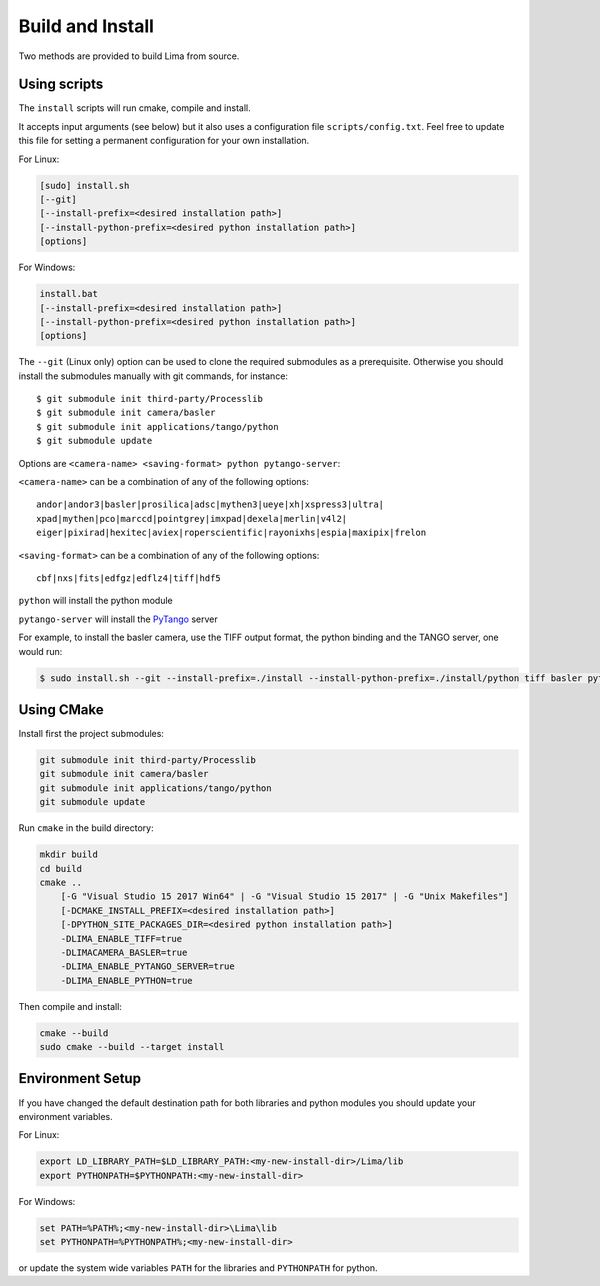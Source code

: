 .. _build_installation:

Build and Install
-----------------

Two methods are provided to build Lima from source.

Using scripts
^^^^^^^^^^^^^
The ``install`` scripts will run cmake, compile and install.

It accepts input arguments (see below) but it also uses a configuration file  ``scripts/config.txt``. Feel free to update this file for setting a permanent configuration for your own installation.

For Linux:

.. code-block:: bash

     [sudo] install.sh
     [--git]
     [--install-prefix=<desired installation path>]
     [--install-python-prefix=<desired python installation path>]
     [options]

For Windows:

.. code-block:: bash

  install.bat
  [--install-prefix=<desired installation path>]
  [--install-python-prefix=<desired python installation path>]
  [options]

The ``--git`` (Linux only) option can be used to clone the required submodules as a prerequisite. Otherwise you should install the submodules manually with git commands, for instance::

 $ git submodule init third-party/Processlib
 $ git submodule init camera/basler
 $ git submodule init applications/tango/python
 $ git submodule update

Options are ``<camera-name> <saving-format> python pytango-server``:

``<camera-name>`` can be a combination of any of the following options::

  andor|andor3|basler|prosilica|adsc|mythen3|ueye|xh|xspress3|ultra|
  xpad|mythen|pco|marccd|pointgrey|imxpad|dexela|merlin|v4l2|
  eiger|pixirad|hexitec|aviex|roperscientific|rayonixhs|espia|maxipix|frelon

``<saving-format>`` can be a combination of any of the following options::

  cbf|nxs|fits|edfgz|edflz4|tiff|hdf5

``python`` will install the python module

``pytango-server`` will install the PyTango_ server

For example, to install the basler camera, use the TIFF output format, the python binding and the TANGO server, one would run:

.. code-block:: bash

  $ sudo install.sh --git --install-prefix=./install --install-python-prefix=./install/python tiff basler python pytango-server

Using CMake
^^^^^^^^^^^

Install first the project submodules:

.. code-block:: bash

 git submodule init third-party/Processlib
 git submodule init camera/basler
 git submodule init applications/tango/python
 git submodule update

Run ``cmake`` in the build directory:

.. code-block:: bash

 mkdir build
 cd build
 cmake ..
     [-G "Visual Studio 15 2017 Win64" | -G "Visual Studio 15 2017" | -G "Unix Makefiles"]
     [-DCMAKE_INSTALL_PREFIX=<desired installation path>]
     [-DPYTHON_SITE_PACKAGES_DIR=<desired python installation path>]
     -DLIMA_ENABLE_TIFF=true
     -DLIMACAMERA_BASLER=true
     -DLIMA_ENABLE_PYTANGO_SERVER=true
     -DLIMA_ENABLE_PYTHON=true

Then compile and install:

.. code-block:: bash

 cmake --build
 sudo cmake --build --target install

Environment Setup
^^^^^^^^^^^^^^^^^

If you have changed the default destination path for both libraries and python modules you should update your environment variables.

For Linux:

.. code-block:: bash

  export LD_LIBRARY_PATH=$LD_LIBRARY_PATH:<my-new-install-dir>/Lima/lib
  export PYTHONPATH=$PYTHONPATH:<my-new-install-dir>

For Windows:

.. code-block:: bash

  set PATH=%PATH%;<my-new-install-dir>\Lima\lib
  set PYTHONPATH=%PYTHONPATH%;<my-new-install-dir>

or update the system wide variables ``PATH`` for the libraries and ``PYTHONPATH`` for python.


.. _PyTango: http://github.com/tango-cs/pytango
